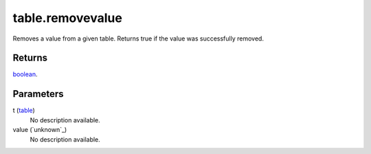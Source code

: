 table.removevalue
====================================================================================================

Removes a value from a given table. Returns true if the value was successfully removed.

Returns
----------------------------------------------------------------------------------------------------

`boolean`_.

Parameters
----------------------------------------------------------------------------------------------------

t (`table`_)
    No description available.

value (`unknown`_)
    No description available.

.. _`boolean`: ../../../lua/type/boolean.html
.. _`table`: ../../../lua/type/table.html
